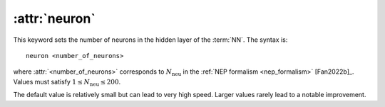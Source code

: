 .. _kw_neuron:
.. index::
   single: neuron (keyword in nep.in)

:attr:`neuron`
==============

This keyword sets the number of neurons in the hidden layer of the :term:`NN`.
The syntax is::

  neuron <number_of_neurons>

where :attr:`<number_of_neurons>` corresponds to :math:`N_\mathrm{neu}` in the :ref:`NEP formalism <nep_formalism>` [Fan2022b]_.
Values must satisfy :math:`1 \leq N_\mathrm{neu} \leq 200`.

The default value is relatively small but can lead to very high speed.
Larger values rarely lead to a notable improvement.
